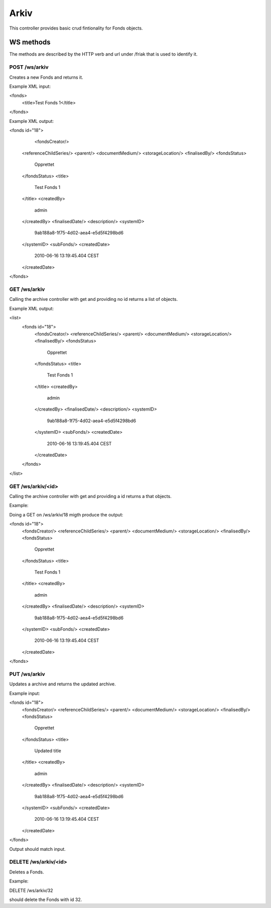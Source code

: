 Arkiv
=====

This controller provides basic crud fintionality for Fonds objects.

WS methods
^^^^^^^^^^

The methods are described by the HTTP verb and url under /friak that is used to identify it.

POST /ws/arkiv
~~~~~~~~~~~
Creates a new Fonds and returns it. 

Example XML input:

<fonds>
  <title>Test Fonds 1</title>
</fonds>

Example XML output:

<fonds id="18">
	<fondsCreator/>
  <referenceChildSeries/>
  <parent/>
  <documentMedium/>
  <storageLocation/>
  <finalisedBy/>
  <fondsStatus>
     Opprettet
  </fondsStatus>
  <title>
	  Test Fonds 1
  </title>
  <createdBy>
     admin
  </createdBy>
  <finalisedDate/>
  <description/>
  <systemID>
     9ab188a8-1f75-4d02-aea4-e5d5f4298bd6
  </systemID>
  <subFonds/>
  <createdDate>
   2010-06-16 13:19:45.404 CEST
  </createdDate>
</fonds>


GET /ws/arkiv
~~~~~~~~~~~

Calling the archive controller with get and providing no id returns a list of objects.

Example XML output:

<list>
  <fonds id="18">
    <fondsCreator/>
    <referenceChildSeries/>
    <parent/>
    <documentMedium/>
    <storageLocation/>
    <finalisedBy/>
    <fondsStatus>
       Opprettet
    </fondsStatus>
    <title>
      Test Fonds 1
    </title>
    <createdBy>
      admin
    </createdBy>
    <finalisedDate/>
    <description/>
    <systemID>
      9ab188a8-1f75-4d02-aea4-e5d5f4298bd6
    </systemID>
    <subFonds/>
    <createdDate>
      2010-06-16 13:19:45.404 CEST
    </createdDate>
  </fonds>
</list>

GET /ws/arkiv/<id>
~~~~~~~~~~~

Calling the archive controller with get and providing a id returns a that objects.

Example:

Doing a GET on /ws/arkiv/18 migth produce the output:

<fonds id="18">
  <fondsCreator/>
  <referenceChildSeries/>
  <parent/>
  <documentMedium/>
  <storageLocation/>
  <finalisedBy/>
  <fondsStatus>
     Opprettet
  </fondsStatus>
  <title>
    Test Fonds 1
  </title>
  <createdBy>
     admin
  </createdBy>
  <finalisedDate/>
  <description/>
  <systemID>
     9ab188a8-1f75-4d02-aea4-e5d5f4298bd6
  </systemID>
  <subFonds/>
  <createdDate>
   2010-06-16 13:19:45.404 CEST
  </createdDate>
</fonds>

PUT /ws/arkiv
~~~~~~~~~~~~~
Updates a archive and returns the updated archive.

Example input:

<fonds id="18">
  <fondsCreator/>
  <referenceChildSeries/>
  <parent/>
  <documentMedium/>
  <storageLocation/>
  <finalisedBy/>
  <fondsStatus>
     Opprettet
  </fondsStatus>
  <title>
    Updated title
  </title>
  <createdBy>
     admin
  </createdBy>
  <finalisedDate/>
  <description/>
  <systemID>
     9ab188a8-1f75-4d02-aea4-e5d5f4298bd6
  </systemID>
  <subFonds/>
  <createdDate>
   2010-06-16 13:19:45.404 CEST
  </createdDate>
</fonds>

Output should match input.

DELETE /ws/arkiv/<id>
~~~~~~~~~~~~~~~~~~~~~~

Deletes a Fonds.

Example:

DELETE /ws/arkiv/32 

should delete the Fonds with id 32.
